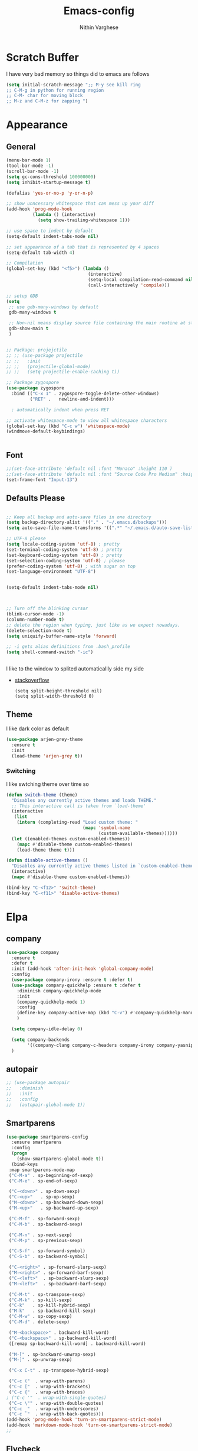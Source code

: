 #+TITLE: Emacs-config
#+AUTHOR: Nithin Varghese
#+email: nithinnivi@gmail.com
    


*  Scratch Buffer
I have very bad memory so things did to emacs are follows
   #+BEGIN_SRC emacs-lisp
     (setq initial-scratch-message ";; M-y see kill ring
     ;; C-M-g in python for running region
     ;; C-M- char for moving block
     ;; M-z and C-M-z for zapping ")
         
   #+END_SRC


* Appearance

** General
   #+BEGIN_SRC emacs-lisp
     (menu-bar-mode 1)
     (tool-bar-mode -1)
     (scroll-bar-mode -1)
     (setq gc-cons-threshold 100000000)
     (setq inhibit-startup-message t)

     (defalias 'yes-or-no-p 'y-or-n-p)

     ;; show unncessary whitespace that can mess up your diff
     (add-hook 'prog-mode-hook
               (lambda () (interactive)
                 (setq show-trailing-whitespace 1)))

     ;; use space to indent by default
     (setq-default indent-tabs-mode nil)

     ;; set appearance of a tab that is represented by 4 spaces
     (setq-default tab-width 4)

     ;; Compilation
     (global-set-key (kbd "<f5>") (lambda ()
                                    (interactive)
                                    (setq-local compilation-read-command nil)
                                    (call-interactively 'compile)))

     ;; setup GDB
     (setq
      ;; use gdb-many-windows by default
      gdb-many-windows t

      ;; Non-nil means display source file containing the main routine at startup
      gdb-show-main t
      )


     ;; Package: projejctile
     ;; ;; (use-package projectile
     ;; ;;   :init
     ;; ;;   (projectile-global-mode)
     ;; ;;   (setq projectile-enable-caching t))

     ;; Package zygospore
     (use-package zygospore
       :bind (("C-x 1" . zygospore-toggle-delete-other-windows)
              ("RET" .   newline-and-indent)))

       ; automatically indent when press RET

     ;; activate whitespace-mode to view all whitespace characters
     (global-set-key (kbd "C-c w") 'whitespace-mode)
     (windmove-default-keybindings)


   #+END_SRC
** Font
   #+BEGIN_SRC emacs-lisp
     ;;(set-face-attribute 'default nil :font "Monaco" :height 110 )
     ;;(set-face-attribute 'default nil :font "Source Code Pro Medium" :height 110 )
     (set-frame-font "Input-13")
   #+END_SRC

** Defaults Please
   #+BEGIN_SRC emacs-lisp

     ;; Keep all backup and auto-save files in one directory
     (setq backup-directory-alist '(("." . "~/.emacs.d/backups")))
     (setq auto-save-file-name-transforms '((".*" "~/.emacs.d/auto-save-list/" t)))

     ;; UTF-8 please
     (setq locale-coding-system 'utf-8) ; pretty
     (set-terminal-coding-system 'utf-8) ; pretty
     (set-keyboard-coding-system 'utf-8) ; pretty
     (set-selection-coding-system 'utf-8) ; please
     (prefer-coding-system 'utf-8) ; with sugar on top
     (set-language-environment "UTF-8")


     (setq-default indent-tabs-mode nil)



     ;; Turn off the blinking cursor
     (blink-cursor-mode -1)
     (column-number-mode t)
     ;; delete the region when typing, just like as we expect nowadays.
     (delete-selection-mode t)
     (setq uniquify-buffer-name-style 'forward)

     ;; -i gets alias definitions from .bash_profile
     (setq shell-command-switch "-ic")


   #+END_SRC
   I like to the window to splited automaticallly side my side 
   - [[https://stackoverflow.com/questions/2081577/setting-emacs-split-to-horizontal][stackoverflow]]
     #+BEGIN_SRC 
       (setq split-height-threshold nil)
       (setq split-width-threshold 0)
     #+END_SRC

** Theme
   I like dark color as default
   #+BEGIN_SRC emacs-lisp
     (use-package arjen-grey-theme
       :ensure t
       :init
       (load-theme 'arjen-grey t))

   #+END_SRC

*** Switching
    I like swtching theme over time so
    #+BEGIN_SRC emacs-lisp
      (defun switch-theme (theme)
        "Disables any currently active themes and loads THEME."
        ;; This interactive call is taken from `load-theme'
        (interactive
         (list
          (intern (completing-read "Load custom theme: "
                                   (mapc 'symbol-name
                                         (custom-available-themes))))))
        (let ((enabled-themes custom-enabled-themes))
          (mapc #'disable-theme custom-enabled-themes)
          (load-theme theme t)))

      (defun disable-active-themes ()
        "Disables any currently active themes listed in `custom-enabled-themes'."
        (interactive)
        (mapc #'disable-theme custom-enabled-themes))

      (bind-key "C-<f12>" 'switch-theme)
      (bind-key "C-<f11>" 'disable-active-themes)
    #+END_SRC

* Elpa
** company
   #+BEGIN_SRC emacs-lisp
     (use-package company
       :ensure t
       :defer t
       :init (add-hook 'after-init-hook 'global-company-mode)
       :config
       (use-package company-irony :ensure t :defer t)
       (use-package company-quickhelp :ensure t :defer t
         :diminish company-quickhelp-mode
         :init
         (company-quickhelp-mode 1)
         :config
         (define-key company-active-map (kbd "C-v") #'company-quickhelp-manual-begin)
         )

       (setq company-idle-delay 0)

       (setq company-backends
             '((company-clang company-c-headers company-irony company-yasnippet company-elisp company-capf company-keywords company-gtags)))
       )

   #+END_SRC

   #+RESULTS:
** autopair
   #+BEGIN_SRC emacs-lisp
     ;; (use-package autopair
     ;;   :diminish
     ;;   :init
     ;;   :config
     ;;   (autopair-global-mode 1))

   #+END_SRC
** Smartparens

   #+BEGIN_SRC emacs-lisp
     (use-package smartparens-config
       :ensure smartparens
       :config
       (progn
         (show-smartparens-global-mode t))
       (bind-keys
      :map smartparens-mode-map
      ("C-M-a" . sp-beginning-of-sexp)
      ("C-M-e" . sp-end-of-sexp)

      ("C-<down>" . sp-down-sexp)
      ("C-<up>"   . sp-up-sexp)
      ("M-<down>" . sp-backward-down-sexp)
      ("M-<up>"   . sp-backward-up-sexp)

      ("C-M-f" . sp-forward-sexp)
      ("C-M-b" . sp-backward-sexp)

      ("C-M-n" . sp-next-sexp)
      ("C-M-p" . sp-previous-sexp)

      ("C-S-f" . sp-forward-symbol)
      ("C-S-b" . sp-backward-symbol)

      ("C-<right>" . sp-forward-slurp-sexp)
      ("M-<right>" . sp-forward-barf-sexp)
      ("C-<left>"  . sp-backward-slurp-sexp)
      ("M-<left>"  . sp-backward-barf-sexp)

      ("C-M-t" . sp-transpose-sexp)
      ("C-M-k" . sp-kill-sexp)
      ("C-k"   . sp-kill-hybrid-sexp)
      ("M-k"   . sp-backward-kill-sexp)
      ("C-M-w" . sp-copy-sexp)
      ("C-M-d" . delete-sexp)

      ("M-<backspace>" . backward-kill-word)
      ("C-<backspace>" . sp-backward-kill-word)
      ([remap sp-backward-kill-word] . backward-kill-word)

      ("M-[" . sp-backward-unwrap-sexp)
      ("M-]" . sp-unwrap-sexp)

      ("C-x C-t" . sp-transpose-hybrid-sexp)

      ("C-c ("  . wrap-with-parens)
      ("C-c ["  . wrap-with-brackets)
      ("C-c {"  . wrap-with-braces)
     ; ("C-c '"  . wrap-with-single-quotes)
      ("C-c \"" . wrap-with-double-quotes)
      ("C-c _"  . wrap-with-underscores)
      ("C-c `"  . wrap-with-back-quotes)))
     (add-hook 'prog-mode-hook 'turn-on-smartparens-strict-mode)
     (add-hook 'markdown-mode-hook 'turn-on-smartparens-strict-mode)
     ;;
   #+END_SRC
** Flycheck
   #+BEGIN_SRC emacs-lisp
     ;; (use-package flycheck
     ;;   :ensure t
     ;;   :init
     ;;   ;;(setq flycheck-clang-language-standard "gnu99")
     ;;   )


     (use-package flycheck
       :ensure t
       :defer t
       :config
       (setq flycheck-clang-language-standard "gnu99"))
   #+END_SRC

   #+BEGIN_SRC emacs-lisp
     (use-package flycheck-tip
       :commands (flycheck-tip-display-current-line-error-message)
       :init
       (setq flycheck-display-errors-function
       #'flycheck-tip-display-current-line-error-message))

     (add-hook 'c-mode-hook 'flycheck-mode)
     ;;(add-hook 'python-mode-hook 'flycheck-mode)

   #+END_SRC
** diff-hl
   #+BEGIN_SRC emacs-lisp
     (use-package diff-hl
       :ensure t
       :diminish diff-hl
       :init
       (global-diff-hl-mode 1)
       (dolist (hook '(prog-mode-hook text-mode-hook
                                      conf-mode-hook))
         (add-hook hook #'diff-hl-mode))
       (add-hook 'dired-mode-hook 'diff-hl-dired-mode))

   #+END_SRC
   
** Irony Mode
   
   #+BEGIN_SRC emacs-lisp
     (use-package irony
       :ensure t
       :defer t
       :init
       (add-hook 'c-mode-hook 'irony-mode)
       (add-hook 'c++-mode-hook 'irony-mode)
       (add-hook 'objc-mode-hook 'irony-mode)

       :config

       (defun my-irony-mode-hook ()
         "replacing the completion-at-point and complete-sysmbol with irony"
         (define-key irony-mode-map [remap completion-at-point]
           'irony-completion-at-point)
         (define-key irony-mode-map [remap complete-symbol]
           'irony-completion-at-point)
         )
       (add-hook 'irony-mode-hook 'my-irony-mode-hook)
       (add-hook 'irony-mode-hook 'irony-cdb-autosetup-compile-options)
       )

   #+END_SRC

** which key
   bring help for the key bindings
   #+BEGIN_SRC emacs-lisp
     (use-package which-key
       :ensure t
       :defer t
       :diminish which-key
       :config
       (which-key-mode))
        
   #+END_SRC
             
* ShortCuts Redefined
  #+BEGIN_SRC emacs-lisp
    (bind-key  "M-=" 'text-scale-increase)
    (bind-key  "M--" 'text-scale-decrease)

    (bind-key "C-c b" 'eval-buffer)
    (global-set-key (kbd "C-<f8>")
                    (lambda () (interactive ) (find-file "~/.emacs.d/config.org"))
                    )
    (global-set-key (kbd "C-z") 'shell)

  #+END_SRC

** funcitons
   #+BEGIN_SRC emacs-lisp
     (defun move-line (n)
       "Move the current line up or down by N lines."
       (interactive "p")
       (setq col (current-column))
       (beginning-of-line) (setq start (point))
       (end-of-line) (forward-char) (setq end (point))
       (let ((line-text (delete-and-extract-region start end)))
         (forward-line n)
         (insert line-text)
         ;; restore point to original column in moved line
         (forward-line -1)
         (forward-char col)))

     (defun move-line-up (n)
       "Move the current line up by N lines."
       (interactive "p")
       (move-line (if (null n) -1 (- n))))

     (defun move-line-down (n)
       "Move the current line down by N lines."
       (interactive "p")
       (move-line (if (null n) 1 n)))

     (global-set-key (kbd "M-<down>") 'move-line-down)
     (global-set-key (kbd "M-<up>") 'move-line-up)
   #+END_SRC
   #+BEGIN_SRC emacs-lisp
     (defun copy-line (arg)
       "Copy lines (as many as prefix argument) in the kill ring.
           Ease of use features:
           - Move to start of next line.
           - Appends the copy on sequential calls.
           - Use newline as last char even on the last line of the buffer.
           - If region is active, copy its lines."
       (interactive "p")
       (let ((beg (line-beginning-position))
             (end (line-end-position arg)))
         (when mark-active
           (if (> (point) (mark))
               (setq beg (save-excursion (goto-char (mark)) (line-beginning-position)))
             (setq end (save-excursion (goto-char (mark)) (line-end-position)))))
         (if (eq last-command 'copy-line)
             (kill-append (buffer-substring beg end) (< end beg))
           (kill-ring-save beg end)))
       (kill-append "\n" nil)
       (beginning-of-line (or (and arg (1+ arg)) 2))
       (if (and arg (not (= 1 arg))) (message "%d lines copied" arg)))


     (defun copy-line (arg)
       "Copy lines (as many as prefix argument) in the kill ring"
       (interactive "p")
       (kill-ring-save (line-beginning-position)
                       (line-beginning-position (+ 1 arg)))
       (message "%d line%s copied" arg (if (= 1 arg) "" "s")))
     ;; optional key binding
     (global-set-key "\C-c k" 'copy-line)

   #+END_SRC
   
* Editting and Moving around
** Zapping
   #+BEGIN_SRC emacs-lisp

     (use-package ace-jump-zap
       :ensure t
       :diminish ace-jump-zap
       :bind
       (("M-z" .  ace-jump-zap-up-to-char-dwim)
        ("C-M-z" . ace-jump-zap-to-char-dwim)))
   #+END_SRC
** Moving around
   counsel and swiper
   #+BEGIN_SRC emacs-lisp
     ;; its time to move on from helm
     (use-package counsel
       :ensure t
       :diminish counsel
       :bind
       (("M-x" . counsel-M-x)
        ("M-y" . counsel-yank-pop)
        :map ivy-minibuffer-map
        ("M-y" . ivy-next-line)
        ))




      (use-package swiper
        :diminish ivy-mode
        :ensure t
        :diminish swiper
        :bind*
        (("C-s" . swiper)
         ("C-c C-r" . ivy-resume)
         ("C-x C-f" . counsel-find-file)
         ("C-c h f" . counsel-describe-function)
         ("C-c h v" . counsel-describe-variable)
         ("C-c i u" . counsel-unicode-char)
         ("M-i" . counsel-imenu)
         ("C-c g" . counsel-git)
         ("C-c j" . counsel-git-grep)
         ("C-c k" . counsel-ag)
         ("C-c l" . scounsel-locate))
        :config
        (progn
          (ivy-mode 1)
          (setq ivy-use-virtual-buffers t)
          (define-key read-expression-map (kbd "C-r") #'counsel-expression-history)
          (ivy-set-actions
           'counsel-find-file
           '(("d" (lambda (x) (delete-file (expand-file-name x)))
              "delete"
              )))
          (ivy-set-actions
           'ivy-switch-buffer
           '(("k"
              (lambda (x)
                (kill-buffer x)
                (ivy--reset-state ivy-last))
              "kill")
             ("j"
              ivy--switch-buffer-other-window-action
              "other window")))))


     (use-package ivy-hydra :ensure t)

   #+END_SRC
   From [[http://pragmaticemacs.com/emacs/dont-kill-buffer-kill-this-buffer-instead/][pramaticemacs]] a more concise way to kill buffer
   #+BEGIN_SRC emacs-lisp
     (global-set-key (kbd "C-x k") 'kill-this-buffer)
        
   #+END_SRC
** Editting Perlude
   #+BEGIN_SRC emacs-lisp
     (add-to-list 'load-path "~/.emacs.d/custom")
     (require 'setup-editing)

   #+END_SRC
* Programming
** Python
   I like using elpy but facing some problems in windows
   #+BEGIN_SRC emacs-lisp
     (use-package elpy
       :defer t
       :init
       (elpy-enable)
       :config
       (setq elpy-rpc-backend "jedi")
       (setq python-shell-interpreter "python3")
       (setq elpy-rpc-python-command "python3")
       (setq elpy-shell-echo-input nil))



     ;;;(elpy-use-ipython)  for ipython interperter

     (when (require 'flycheck nil t)
       (setq elpy-modules (delq 'elpy-module-flymake elpy-modules))
       (add-hook 'elpy-mode-hook 'flycheck-mode)
       )
     (use-package py-autopep8
       :ensure t
       :config
       (add-hook 'elpy-mode-hook 'py-autopep8-enable-on-save)
       )

     (define-key python-mode-map (kbd "C-c l")
       'python-shell-send-buffer)                    ;; python evak buffer
     (define-key python-mode-map (kbd "C-M-g")
       'python-shell-send-region)

   #+END_SRC

   #+RESULTS:

*** Functions
    Check the [[https://github.com/syohex/emacs-company-jedi][link]]
    #+BEGIN_SRC emacs-lisp
      (defun my/python-mode-hook ()
        (add-to-list 'company-backends 'company-jedi))

      (add-hook 'python-mode-hook 'my/python-mode-hook)
      (add-hook 'python-mode-hook 'nlinum-mode)

    #+END_SRC

*** Ipython
    #+BEGIN_SRC emacs-lisp
      (require 'ein)
      (require 'ein-loaddefs)
      (require 'ein-notebook)
      (require 'ein-subpackages)
    #+END_SRC
** C/C++
*** Compilation Support
    #+BEGIN_SRC 
      (global-set-key (kbd "<f5>") (lambda ()
                                     (interactive)
                                     (setq-local compilation-read-command nil)
                                     (call-interactively 'compile)))
    #+END_SRC
*** Qt
    #+BEGIN_SRC emacs-lisp
      (use-package qt-pro-mode
        :ensure t
        :mode ("\\.pro\\'" "\\.pri\\'"))
    #+END_SRC
qml edits
#+BEGIN_SRC emacs-lisp
  (use-package qml-mode
    :ensure t
    :mode ("\\.qml$" . qml-mode))
  (add-to-list 'company-backends 'company-qml)
#+END_SRC
** Arduino
*** Arduino-mode
    #+BEGIN_SRC emacs-lisp
      (add-to-list 'load-path "~/.emacs.d/vendor/arduino-mode")
      (setq auto-mode-alist (cons '("\\.\\(pde\\|ino\\)$" . arduino-mode) auto-mode-alist))
      (autoload 'arduino-mode "arduino-mode" "Arduino editing mode." t)
    #+END_SRC
*** Company
    #+BEGIN_SRC 

      ;; Emacs configuration
      ;; If you installed this package from without MELPA, you may need

      `(require 'company-arduino)'.

      ;; Configuration for irony.el
      ;; Add arduino's include options to irony-mode's variable.
      (add-hook 'irony-mode-hook 'company-arduino-turn-on)

      ;; Configuration for company-c-headers.el
      ;; The `company-arduino-append-include-dirs' function appends
      ;; Arduino's include directories to the default directories
      ;; if `default-directory' is inside `company-arduino-home'. Otherwise just
      ;; returns the default directories.
      ;; Please change the default include directories accordingly.
      (defun my-company-c-headers-get-system-path ()
        "Return the system include path for the current buffer."
        (let ((default '("/usr/include/" "/usr/local/include/")))
          (company-arduino-append-include-dirs default t)))
      (setq company-c-headers-path-system 'my-company-c-headers-get-system-path)

      ;; Activate irony-mode on arudino-mode
      (add-hook 'arduino-mode-hook 'irony-mode)

      ;; If you are already using ‘company-irony’ and ‘company-c-headers’,
      ;; you might have same setting. That case, you can omit below setting.
      (add-to-list 'company-backends 'company-irony)
      (add-to-list 'company-backends 'company-c-headers)


    #+END_SRC
** Processing
   #+BEGIN_SRC emacs-lisp
     (setq processing-location "~/softwares/processing-3.3.6/processing-java")
     (setq processing-application-dir "/Pictures/designs/app")
     (setq processing-sketchbook-dir "~/Pictures/designs")

     (defun processing-mode-init ()
       (make-local-variable 'ac-sources)
       (setq ac-sources '(ac-source-dictionary ac-source-yasnippet))
       (make-local-variable 'ac-user-dictionary)
       (setq ac-user-dictionary (append processing-functions
                                        processing-builtins
                                        processing-constants)))

     (add-hook 'processing-mode-hook 'processing-mode-init)
   #+END_SRC
* Org Mode

** Appearance
   I like things being pretty

   #+BEGIN_SRC emacs-lisp
     (use-package org-bullets
       :ensure t
       :init
       (add-hook 'org-mode-hook (lambda () (org-bullets-mode 1))
     ))

     ;;; simple setting for source editting
     (setq org-src-window-setup 'current-window)



   #+END_SRC
** COMMENT Functions
   #+BEGIN_SRC emacs-lisp


     (defun my-org-mode-hook ()
       (add-hook 'completion-at-point-functions 'pcomplete-completions-at-point nil t))

     (defun my-org-auto-complete ()
       "disable company and use autocomplete for org"
       (interactive "P")
       (setq company-global-modes '(not org-mode))
       (org-ac/config-default))


     (add-hook 'org-mode-hook #'my-org-mode-hook)
     (add-hook 'org-mode-hook 'my-org-auto-complete)
   #+END_SRC
* Virtualenv
  #+BEGIN_SRC emacs-lisp
    (require 'virtualenvwrapper)
    (venv-initialize-interactive-shells) ;; if you want interactive shell support
    (venv-initialize-eshell) ;; if you want eshell support
    ;; note that setting `venv-location` is not necessary if you
    ;; use the default location (`~/.virtualenvs`), or if the
    ;; the environment variable `WORKON_HOME` points to the right place
    (setq venv-location "~/virtual")
    ;;(setq venv-location "~/work")
  #+END_SRC
* Web-dev
** web-mode
   #+BEGIN_SRC emacs-lisp
     (require 'web-mode)
     (add-to-list 'auto-mode-alist '("\\.phtml\\'" . web-mode))
     (add-to-list 'auto-mode-alist '("\\.tpl\\.php\\'" . web-mode))
     (add-to-list 'auto-mode-alist '("\\.html\\.twig\\'" . web-mode))
     (add-to-list 'auto-mode-alist '("\\.html?\\'" . web-mode))

     (setq web-mode-engines-alist
           '(("php"    . "\\.phtml\\'")
             ("blade"  . "\\.blade\\."))
           )
     (add-hook 'web-mode-hook 'emmet-mode)
     ;;        (add-hook 'web-mode-hook 'nlinum-mode)

     (add-to-list 'auto-mode-alist '("\\.api\\'" . web-mode))
     (add-to-list 'auto-mode-alist '("/some/react/path/.*\\.js[x]?\\'" . web-mode))

     (setq web-mode-content-types-alist
           '(("json" . "/some/path/.*\\.api\\'")
             ("xml"  . "/other/path/.*\\.api\\'")
             ("jsx"  . "/some/react/path/.*\\.js[x]?\\'")))

   #+END_SRC


** Emmet mode
   #+BEGIN_SRC emacs-lisp
          (use-package emmet-mode
            :ensure t
            :config
            (add-hook 'sgml-mode-hook 'emmet-mode)
            (add-hook 'css-mode-hook 'emmet-mode)
            (add-hook 'html-mode 'emmet-mode)
            (add-hook 'php-mode 'emmet-mode)

            (setq emmet-move-cursor-between-quotes 1)
            )

          (add-hook 'sgml-mode-hook 'rainbow-mode)
          (add-hook 'css-mode-hook 'rainbow-mode)
   #+END_SRC

* Magit

  This something of kind , still long way to go
  #+BEGIN_SRC emacs-lisp
    (use-package magit
      :bind ("C-x g" . magit-status)
      :ensure t
      :defer t)
  #+END_SRC

* Testing function


